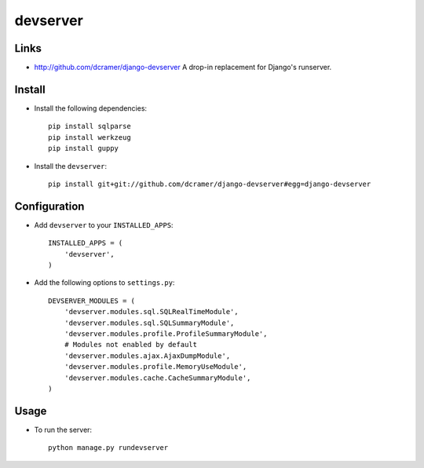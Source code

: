 devserver
*********

Links
=====

- http://github.com/dcramer/django-devserver
  A drop-in replacement for Django's runserver.

Install
=======

- Install the following dependencies:

  ::

    pip install sqlparse
    pip install werkzeug
    pip install guppy

- Install the ``devserver``:

  ::

    pip install git+git://github.com/dcramer/django-devserver#egg=django-devserver

Configuration
=============

- Add ``devserver`` to your ``INSTALLED_APPS``:

  ::

    INSTALLED_APPS = (
        'devserver',
    )

- Add the following options to ``settings.py``:

  ::

    DEVSERVER_MODULES = (
        'devserver.modules.sql.SQLRealTimeModule',
        'devserver.modules.sql.SQLSummaryModule',
        'devserver.modules.profile.ProfileSummaryModule',
        # Modules not enabled by default
        'devserver.modules.ajax.AjaxDumpModule',
        'devserver.modules.profile.MemoryUseModule',
        'devserver.modules.cache.CacheSummaryModule',
    )

Usage
=====

- To run the server:

  ::

    python manage.py rundevserver

